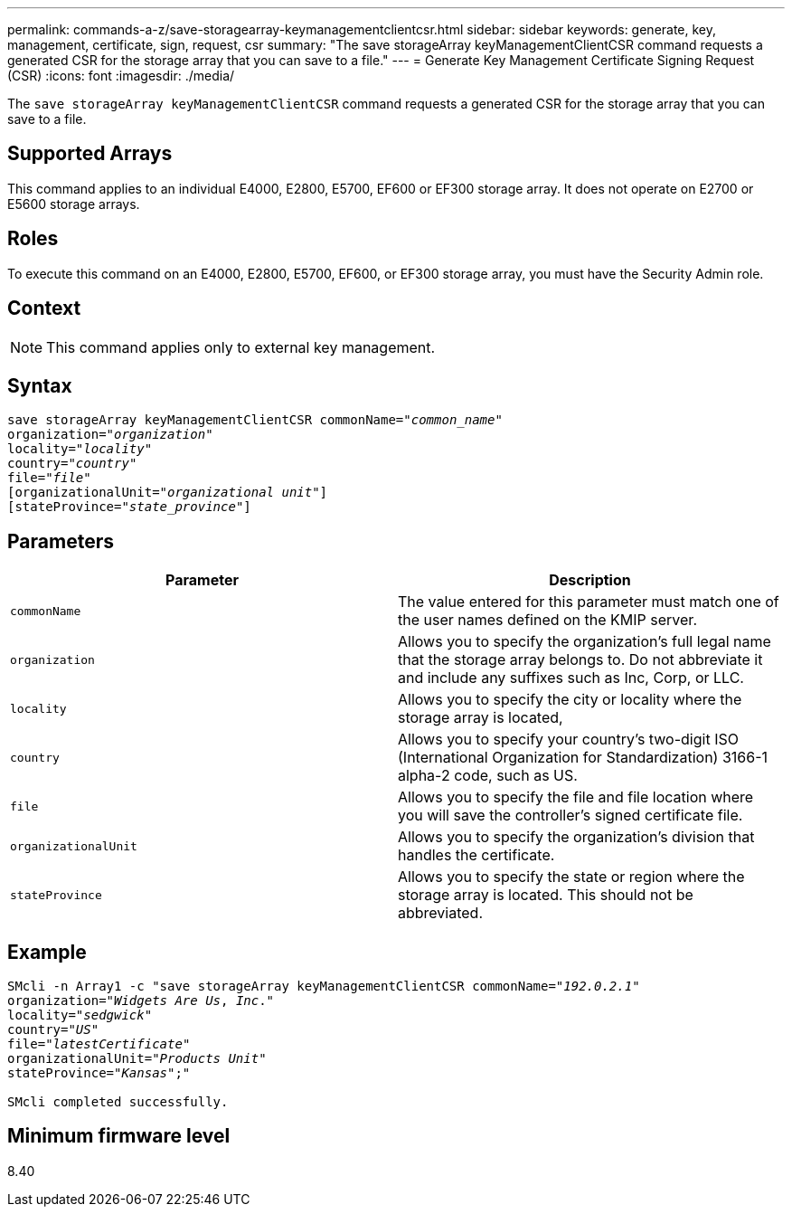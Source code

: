 ---
permalink: commands-a-z/save-storagearray-keymanagementclientcsr.html
sidebar: sidebar
keywords: generate, key, management, certificate, sign, request, csr
summary: "The save storageArray keyManagementClientCSR command requests a generated CSR for the storage array that you can save to a file."
---
= Generate Key Management Certificate Signing Request (CSR)
:icons: font
:imagesdir: ./media/

[.lead]
The `save storageArray keyManagementClientCSR` command requests a generated CSR for the storage array that you can save to a file.

== Supported Arrays

This command applies to an individual E4000, E2800, E5700, EF600 or EF300 storage array. It does not operate on E2700 or E5600 storage arrays.

== Roles

To execute this command on an E4000, E2800, E5700, EF600, or EF300 storage array, you must have the Security Admin role.

== Context

[NOTE]
====
This command applies only to external key management.
====

== Syntax
[subs=+macros]
[source,cli]
----

save storageArray keyManagementClientCSR commonName=pass:quotes["_common_name_"]
organization=pass:quotes["_organization_"]
locality=pass:quotes["_locality_"]
country=pass:quotes["_country_"]
file=pass:quotes["_file_"]
[organizationalUnit=pass:quotes["_organizational unit_"]]
[stateProvince=pass:quotes["_state_province_"]]
----

== Parameters

[cols="2*",options="header"]
|===
| Parameter| Description
a|
`commonName`
a|
The value entered for this parameter must match one of the user names defined on the KMIP server.
a|
`organization`
a|
Allows you to specify the organization's full legal name that the storage array belongs to. Do not abbreviate it and include any suffixes such as Inc, Corp, or LLC.
a|
`locality`
a|
Allows you to specify the city or locality where the storage array is located,
a|
`country`
a|
Allows you to specify your country's two-digit ISO (International Organization for Standardization) 3166-1 alpha-2 code, such as US.
a|
`file`
a|
Allows you to specify the file and file location where you will save the controller's signed certificate file.
a|
`organizationalUnit`
a|
Allows you to specify the organization's division that handles the certificate.
a|
`stateProvince`
a|
Allows you to specify the state or region where the storage array is located. This should not be abbreviated.
|===

== Example

[subs=+macros]
----

SMcli -n Array1 -c "save storageArray keyManagementClientCSR commonName=pass:quotes["_192.0.2.1_"]
organization=pass:quotes["_Widgets Are Us_, _Inc_."]
locality=pass:quotes["_sedgwick_"]
country=pass:quotes["_US_"]
file=pass:quotes["_latestCertificate_"]
organizationalUnit=pass:quotes["_Products Unit_"]
stateProvince=pass:quotes["_Kansas_"];"

SMcli completed successfully.
----

== Minimum firmware level

8.40
